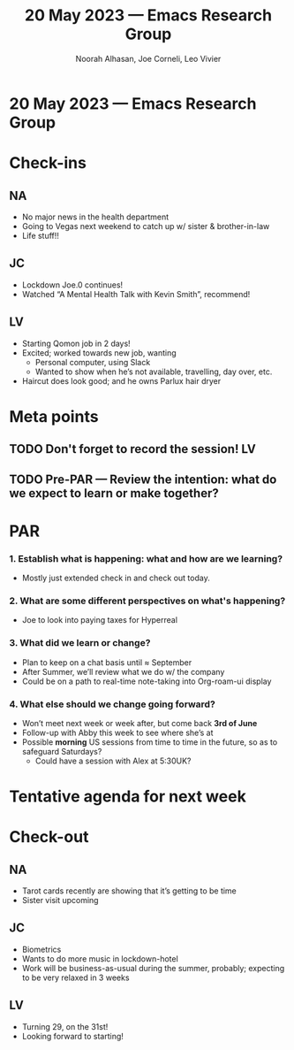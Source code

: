 :PROPERTIES:
:ID:       a0ce5eeb-9cd4-49a6-a35c-165f83d731fd
:END:
#+TITLE: 20 May 2023 — Emacs Research Group
#+Author: Noorah Alhasan, Joe Corneli, Leo Vivier
#+roam_tag: HI
#+FIRN_UNDER: erg
# Uncomment these lines and adjust the date to match
#+FIRN_LAYOUT: erg-update
#+DATE_CREATED: <2023-05-20 Sat>

* 20 May 2023  — Emacs Research Group

* Check-ins
:PROPERTIES:
:Effort:   0:15
:END:

** NA
- No major news in the health department
- Going to Vegas next weekend to catch up w/ sister & brother-in-law
- Life stuff!!

** JC
- Lockdown Joe.0 continues!
- Watched “A Mental Health Talk with Kevin Smith”, recommend!

** LV
- Starting Qomon job in 2 days!
- Excited; worked towards new job, wanting
  - Personal computer, using Slack
  - Wanted to show when he’s not available, travelling, day over, etc.
- Haircut does look good; and he owns Parlux hair dryer

* Meta points

** TODO Don't forget to record the session!                             :LV:

** TODO Pre-PAR — Review the intention: what do we expect to learn or make together?

* PAR 
:PROPERTIES:
:Effort:   0:10
:END:

*** 1. Establish what is happening: what and how are we learning?
- Mostly just extended check in and check out today.

*** 2. What are some different perspectives on what's happening?
- Joe to look into paying taxes for Hyperreal

*** 3. What did we learn or change?
- Plan to keep on a chat basis until ≈ September
- After Summer, we’ll review what we do w/ the company
- Could be on a path to real-time note-taking into Org-roam-ui display

*** 4. What else should we change going forward?
- Won’t meet next week or week after, but come back *3rd of June*
- Follow-up with Abby this week to see where she’s at
- Possible *morning* US sessions from time to time in the future, so as to safeguard Saturdays?
  - Could have a session with Alex at 5:30UK?


* Tentative agenda for next week

* Check-out
:PROPERTIES:
:Effort:   0:05
:END:

** NA
- Tarot cards recently are showing that it’s getting to be time
- Sister visit upcoming

** JC
- Biometrics
- Wants to do more music in lockdown-hotel
- Work will be business-as-usual during the summer, probably; expecting to be very relaxed in 3 weeks

** LV
- Turning 29, on the 31st!
- Looking forward to starting!
